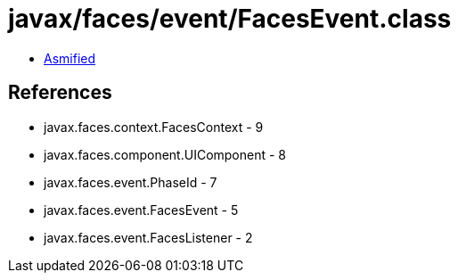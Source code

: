 = javax/faces/event/FacesEvent.class

 - link:FacesEvent-asmified.java[Asmified]

== References

 - javax.faces.context.FacesContext - 9
 - javax.faces.component.UIComponent - 8
 - javax.faces.event.PhaseId - 7
 - javax.faces.event.FacesEvent - 5
 - javax.faces.event.FacesListener - 2
